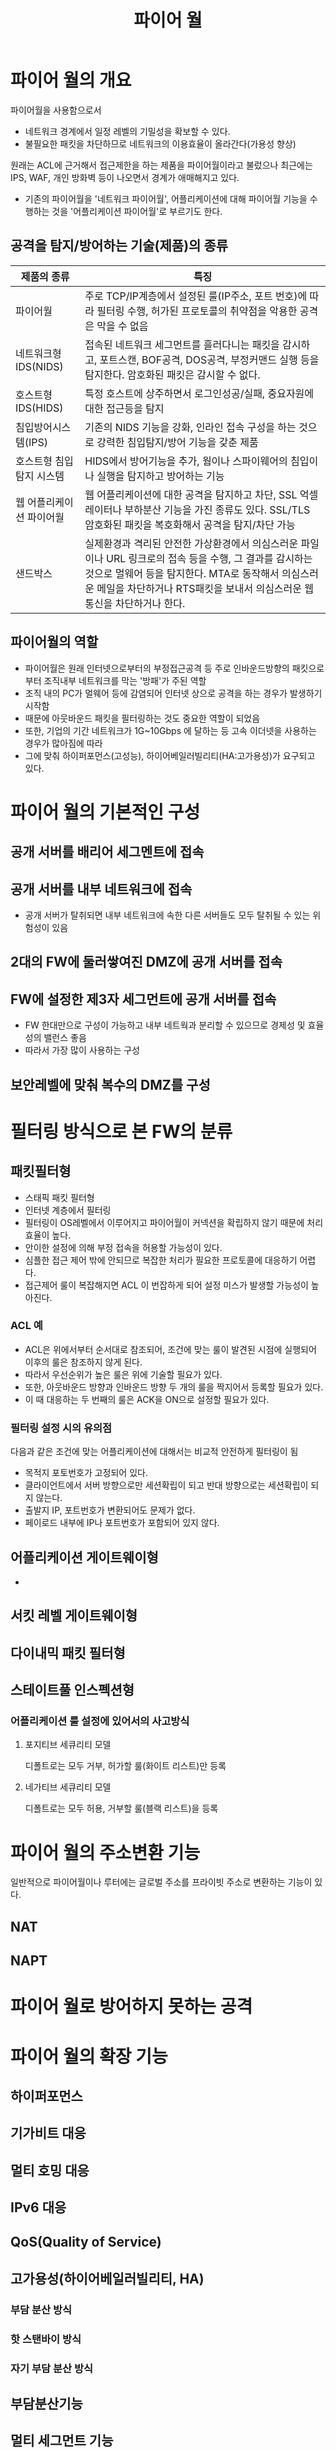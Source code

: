 #+TITLE: 파이어 월

* 파이어 월의 개요
파이어월을 사용함으로서
- 네트워크 경계에서 일정 레벨의 기밀성을 확보할 수 있다. 
- 불필요한 패킷을 차단하므로 네트워크의 이용효율이 올라간다(가용성 향상)

원래는 ACL에 근거해서 접근제한을 하는 제품을 파이어월이라고 불렀으나 최근에는 IPS, WAF, 개인 방화벽 등이 나오면서 경계가 애매해지고 있다.
- 기존의 파이어월을 '네트워크 파이어월', 어플리케이션에 대해 파이어월 기능을 수행하는 것을 '어플리케이션 파이어월'로 부르기도 한다. 

** 공격을 탐지/방어하는 기술(제품)의 종류

| 제품의 종류              | 특징                                                                                                                                              |
|--------------------------+---------------------------------------------------------------------------------------------------------------------------------------------------|
| 파이어월                 | 주로 TCP/IP계층에서 설정된 룰(IP주소, 포트 번호)에 따라 필터링 수행, 허가된 프로토콜의 취약점을 악용한 공격은 막을 수 없음                        |
| 네트워크형 IDS(NIDS)     | 접속된 네트워크 세그먼트를 흘러다니는 패킷을 감시하고, 포트스캔, BOF공격, DOS공격, 부정커맨드 실행 등을 탐지한다. 암호화된 패킷은 감시할 수 없다. |
| 호스트형 IDS(HIDS)       | 특정 호스트에 상주하면서 로그인성공/실패, 중요자원에 대한 접근등을 탐지                                                                           |
| 침입방어시스템(IPS)      | 기존의 NIDS 기능을 강화, 인라인 접속 구성을 하는 것으로 강력한 침입탐지/방어 기능을 갖춘 제품                                                     |
| 호스트형 침입탐지 시스템 | HIDS에서 방어기능을 추가, 웜이나 스파이웨어의 침입이나 실행을 탐지하고 방어하는 기능                                                              |
| 웹 어플리케이션 파이어월 | 웹 어플리케이션에 대한 공격을 탐지하고 차단, SSL 억셀레이터나 부하분산 기능을 가진 종류도 있다. SSL/TLS 암호화된 패킷을 복호화해서 공격을 탐지/차단 가능 |
| 샌드박스             | 실제환경과 격리된 안전한 가상환경에서 의심스러운 파일이나 URL 링크로의 접속 등을 수행, 그 결과를 감시하는 것으로 멀웨어 등을 탐지한다. MTA로 동작해서 의심스러운 메일을 차단하거나 RTS패킷을 보내서 의심스러운 웹 통신을 차단하거나 한다.         |

** 파이어월의 역할
- 파이어월은 원래 인터넷으로부터의 부정접근공격 등 주로 인바운드방향의 패킷으로부터 조직내부 네트워크를 막는 '방패'가 주된 역할
- 조직 내의 PC가 멀웨어 등에 감염되어 인터넷 상으로 공격을 하는 경우가 발생하기 시작함
- 때문에 아웃바운드 패킷을 필터링하는 것도 중요한 역할이 되었음
- 또한, 기업의 기간 네트워크가 1G~10Gbps 에 달하는 등 고속 이더넷을 사용하는 경우가 많아짐에 따라 
- 그에 맞춰 하이퍼포먼스(고성능), 하이어베일러빌리티(HA:고가용성)가 요구되고 있다. 

* 파이어 월의 기본적인 구성
** 공개 서버를 배리어 세그멘트에 접속

** 공개 서버를 내부 네트워크에 접속
- 공개 서버가 탈취되면 내부 네트워크에 속한 다른 서버들도 모두 탈취될 수 있는 위험성이 있음

** 2대의 FW에 둘러쌓여진 DMZ에 공개 서버를 접속

** FW에 설정한 제3자 세그먼트에 공개 서버를 접속
- FW 한대만으로 구성이 가능하고 내부 네트웍과 분리할 수 있으므로 경제성 및 효율성의 밸런스 좋음
- 따라서 가장 많이 사용하는 구성

** 보안레벨에 맞춰 복수의 DMZ를 구성


* 필터링 방식으로 본 FW의 분류
** 패킷필터형
- 스태픽 패킷 필터형
- 인터넷 계층에서 필터링
- 필터링이 OS레벨에서 이루어지고 파이어월이 커넥션을 확립하지 않기 때문에 처리효율이 높다.
- 안이한 설정에 의해 부정 접속을 허용할 가능성이 있다. 
- 심플한 접근 제어 밖에 안되므로 복잡한 처리가 필요한 프로토콜에 대응하기 어렵다.
- 접근제어 룰이 복잡해지면 ACL 이 번잡하게 되어 설정 미스가 발생할 가능성이 높아진다.


*** ACL 예
- ACL은 위에서부터 순서대로 참조되어, 조건에 맞는 룰이 발견된 시점에 실행되어 이후의 룰은 참조하지 않게 된다. 
- 따라서 우선순위가 높은 룰은 위에 기술할 필요가 있다. 
- 또한, 아웃바운드 방향과 인바운드 방향 두 개의 룰을 짝지어서 등록할 필요가 있다. 
- 이 때 대응하는 두 번째의 룰은 ACK을 ON으로 설정할 필요가 있다. 


*** 필터링 설정 시의 유의점
다음과 같은 조건에 맞는 어플리케이션에 대해서는 비교적 안전하게 필터링이 됨
- 목적지 포토번호가 고정되어 있다.
- 클라이언트에서 서버 방향으로만 세션확립이 되고 반대 방향으로는 세션확립이 되지 않는다. 
- 출발지 IP, 포트번호가 변환되어도 문제가 없다.
- 페이로드 내부에 IP나 포트번호가 포함되어 있지 않다.

** 어플리케이션 게이트웨이형
- 

** 서킷 레벨 게이트웨이형

** 다이내믹 패킷 필터형

** 스테이트풀 인스펙션형

*** 어플리케이션 룰 설정에 있어서의 사고방식
**** 포지티브 세큐리티 모델
디폴트로는 모두 거부, 허가할 룰(화이트 리스트)만 등록


**** 네가티브 세큐리티 모델
디폴트로는 모두 허용, 거부할 룰(블랙 리스트)을 등록


* 파이어 월의 주소변환 기능
일반적으로 파이어월이나 루터에는 글로벌 주소를 프라이빗 주소로 변환하는 기능이 있다. 

** NAT


** NAPT

* 파이어 월로 방어하지 못하는 공격



* 파이어 월의 확장 기능

** 하이퍼포먼스

** 기가비트 대응

** 멀티 호밍 대응

** IPv6 대응

** QoS(Quality of Service)

** 고가용성(하이어베일러빌리티, HA)

*** 부담 분산 방식

*** 핫 스탠바이 방식

*** 자기 부담 분산 방식

** 부담분산기능

** 멀티 세그먼트 기능

** 어플리케이션 계층의 공격에 대한 방어 기능


